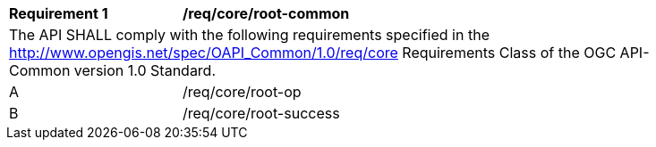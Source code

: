 [[req_core_root-common]]
[width="90%",cols="2,6a"]
|===
^|*Requirement {counter:req-id}* |*/req/core/root-common* 
2+|The API SHALL comply with the following requirements specified in the http://www.opengis.net/spec/OAPI_Common/1.0/req/core Requirements Class of the OGC API-Common version 1.0 Standard.
^|A |/req/core/root-op
^|B |/req/core/root-success
|===
